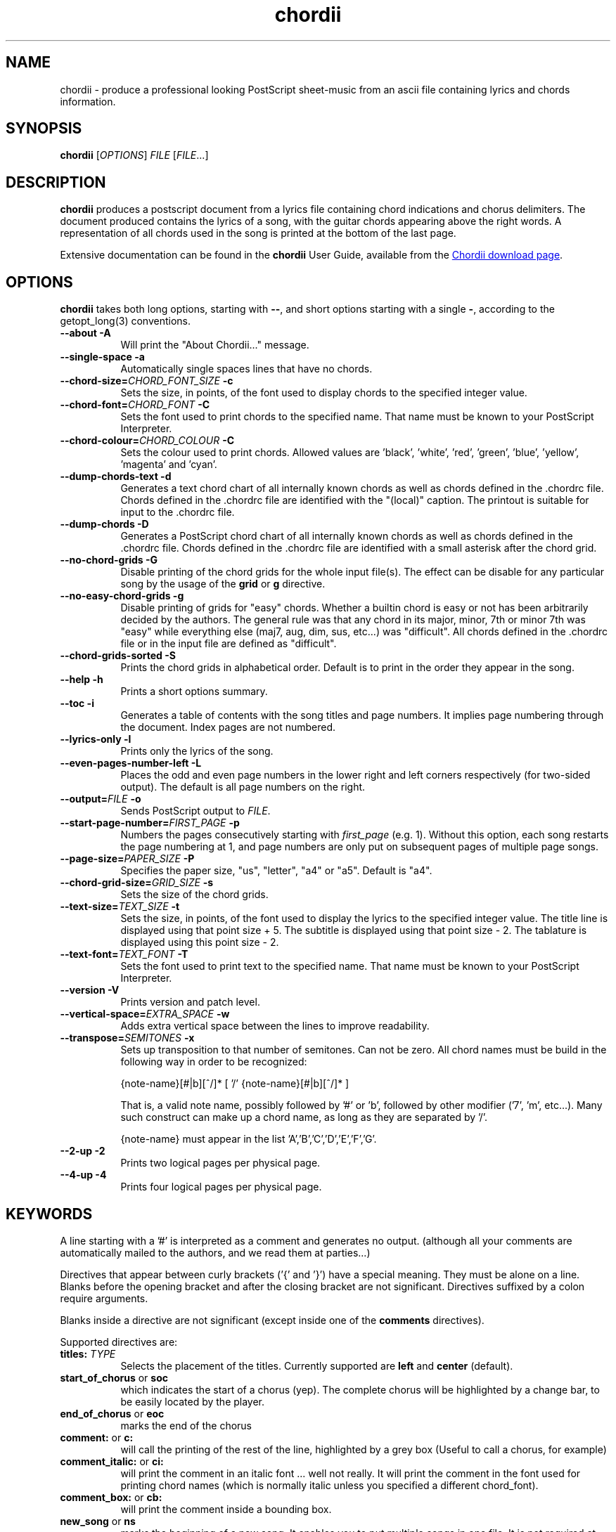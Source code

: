 .TH chordii 1 "July 2011" "Utilities"
.SH NAME
chordii \- produce a professional looking PostScript sheet-music from an ascii file containing lyrics and chords information.
.SH SYNOPSIS
.B chordii
[\fIOPTIONS\fP] \fIFILE\fP [\fIFILE\fP...]
.SH DESCRIPTION
.B chordii
produces a postscript document from a lyrics file containing chord indications
and chorus delimiters. The document produced contains the lyrics of a song,
with the guitar chords appearing above the right words. A representation of all
chords used in the song is printed at the bottom of the last page.

Extensive documentation can be found in the \fBchordii\fP User Guide, available
from the
.UR http://sf.net/projects/chordii/files
Chordii download page
.UE .

.SH OPTIONS
.B chordii
takes both long options, starting with \fB\-\-\fP, and short options
starting with a single \fB\-\fP, according to the getopt_long(3) conventions.

.TP 8
.B \-\-about \-A
Will print the "About Chordii..." message.
.TP 8
.B \-\-single-space \-a
Automatically single spaces lines that have no chords.
.TP 8
.B \-\-chord-size=\fICHORD_FONT_SIZE\fP \-c
Sets the size, in points, of the font used to display chords to the specified
integer value.
.TP 8
.B \-\-chord-font=\fICHORD_FONT\fP \-C
Sets the font used to print chords to the specified name. That name must be
known to your PostScript Interpreter.
.TP 8
.B \-\-chord-colour=\fICHORD_COLOUR\fP \-C
Sets the colour used to print chords. Allowed
values are 'black', 'white', 'red', 'green', 'blue', 'yellow', 'magenta' and 'cyan'.
.TP 8
.B \-\-dump-chords-text  \-d
Generates a text chord chart of all internally known chords as well as chords
defined in the .chordrc file. Chords defined in the .chordrc file are
identified with the "(local)" caption. The printout is suitable for input to
the .chordrc file.
.TP 8
.B \-\-dump-chords \-D
Generates a PostScript chord chart of all internally known chords as well as
chords defined in the .chordrc file. Chords defined in the .chordrc file are
identified with a small asterisk after the chord grid.
.TP 8
.B \-\-no-chord-grids \-G
Disable printing of the chord grids for the whole input file(s). The effect can
be disable for any particular song by the usage of the \fBgrid\fP or \fBg\fP
directive.
.TP 8
.B \-\-no-easy-chord-grids \-g
Disable printing of grids for "easy" chords. Whether a builtin chord is easy
or not has been arbitrarily decided by the authors. The general rule was that
any chord in its major, minor, 7th or minor 7th was "easy" while everything
else (maj7, aug, dim, sus, etc...) was "difficult". All chords defined in 
the .chordrc file or in the input file are defined as "difficult".
.TP 8
.B \-\-chord-grids-sorted \-S
Prints the chord grids in alphabetical order. Default is to print in
the order they appear in the song.
.TP 8
.B \-\-help \-h
Prints a short options summary.
.TP
.B \-\-toc \-i
Generates a table of contents with the song titles and page numbers.
It implies page numbering through the document. Index pages
are not numbered.
.TP 8
.B \-\-lyrics-only \-l
Prints only the lyrics of the song.
.TP 8
.B \-\-even-pages-number-left \-L
Places the odd and even page numbers in the lower right and left
corners respectively (for two-sided output). The default is all page
numbers on the right.
.TP 8
.B \-\-output=\fIFILE\fP \-o
Sends PostScript output to \fIFILE\fP.
.TP 8
.B \-\-start-page-number=\fIFIRST_PAGE\fP \-p
Numbers the pages consecutively starting with \fIfirst_page\fP (e.g.
1). Without this option, each song restarts the page numbering at 1,
and page numbers are only put on subsequent pages of multiple page
songs.
.TP 8
.B \-\-page-size=\fIPAPER_SIZE\fP \-P
Specifies the paper size, "us", "letter", "a4" or "a5". Default is "a4".
.TP 8
.B \-\-chord-grid-size=\fIGRID_SIZE\fP \-s
Sets the size of the chord grids.
.TP 8
.B \-\-text-size=\fITEXT_SIZE\fP \-t
Sets the size, in points, of the font used to display the lyrics to the
specified integer value. The title line is displayed using that point
size + 5. The subtitle is displayed using that point size \- 2. The
tablature is displayed using this point size \- 2.
.TP 8
.B  \-\-text-font=\fITEXT_FONT\fP \-T
Sets the font used to print text to the specified name. That name must be
known to your PostScript Interpreter.
.TP 8
.B \-\-version \-V
Prints version and patch level.
.TP 8
.B \-\-vertical-space=\fIEXTRA_SPACE\fP \-w
Adds extra vertical space between the lines to improve readability.
.TP 8
.B \-\-transpose=\fISEMITONES\fP \-x
Sets up transposition to that number of semitones. Can not be zero. All
chord names must be build in the following way in order to be recognized:

{note-name}[#|b][^/]* [ '/' {note-name}[#|b][^/]* ]

That is, a valid note name, possibly followed by '#' or 'b', followed by
other modifier ('7', 'm', etc...). Many such construct can make up a chord
name, as long as they are separated by '/'.

{note-name} must appear in the list 'A','B','C','D','E','F','G'.
.TP 8
.B \-\-2-up \-2
Prints two logical pages per physical page.
.TP 8
.B \-\-4-up \-4
Prints four logical pages per physical page.

.SH KEYWORDS
A line starting with a '#' is interpreted as a comment and generates no
output. (although all your comments are automatically mailed to the authors,
and we read them at parties...)

Directives that appear between curly brackets ('{' and '}') have a special
meaning. They must be alone on a line. Blanks before the opening bracket and
after the closing bracket are not significant. Directives suffixed by a colon
require arguments.

Blanks inside a directive are not significant (except inside one of the
\fBcomments\fP directives).

Supported directives are:
.TP 8
.B titles: \fITYPE\fP
Selects the placement of the titles. Currently supported are \fBleft\fP and
\fBcenter\fP (default).
.TP 8
.B start_of_chorus\fP or \fBsoc\fP
which indicates the start of a chorus (yep). The complete chorus will
be highlighted by a change bar, to be easily located by the player.
.TP 8
.B end_of_chorus\fP or \fBeoc\fP
marks the end of the chorus
.TP 8
.B comment:\fP or \fBc:\fP
will call the printing of the rest of the line, highlighted by a grey box
(Useful to call a chorus, for example)
.TP 8
.B comment_italic:\fP or \fBci:\fP
will print the comment in an italic font ... well not really. It will print the
comment in the font used for printing chord names (which is normally italic
unless you specified a different chord_font).
.TP 8
.B comment_box:\fP or \fBcb:\fP
will print the comment inside a bounding box.
.TP 8
.B new_song\fP or \fBns\fP
marks the beginning of a new song. It enables you to put multiple songs
in one file. It is not required at the beginning of the file.
.TP 8
.B title:\fP or \fBt:\fP
specifies the title of the song. It will appear centered at the top of the first
page, and at the bottom of every other page, accompanied there by the
page number, within the current song.
.TP 8
.B subtitle:\fP or \fBst:\fP
specifies a string to be printed right below the title. Many subtitles can be
specified
.TP 8
.B define:\fP \fINAME\fP base-fret \fIOFFSET\fP frets \fISTR1...STR6\fP
defines a new chord called \fINAME\fP.

Example for a 6-string guitar:

.EX
{define Ab+: base-fret 1 frets x x 2 1 1 0}
.EE

The keyword "base-fret" indicates that the number that follows (\fIOFFSET\fP)
is the first fret that is to be displayed when representing the way this chord
is played.

The keyword "frets" then appears and is followed by 6 values. These values are
the fret number [ 1 to n ] for each string [\fISTR1\fP to \fISTR6\fP] and are
RELATIVE to the offset. A value of "-", "X" or "x" indicates a string that is
not played.

Keywords "base-fret" and "frets" are MANDATORY.

A value of 0 for a given string means it is to be played open, and will be
marked by a small open circle above the string in the grid. The strings are
numbered in ascending order of tonality, starting on the low E (the top
string). On output, a chord defined in the user's .chordrc file will have a
small asterisk near its grid, a chord defined in a song will have two small
asterixes.

At the beginning of every song, the default chords are re-loaded and the
user's .chordrc file is re-read. Chord definition of new chords inside
the text of a song are only valid for that song.

The syntax of a {\fBdefine\fP} directive has been modified in version 3.5.
Chordii will attempt to recognize an old-format {\fBdefine\fP} and will accept
it. It will, though, print a warning inviting you to modify your input file to
use the new syntax (the exact {\fBdefine\fP} entry to use is provided as an
example).
.TP 8
.B pagetype: \fITYPE\fP
Selects the page type. Currently supported page types are \fBa4\fP and
\fBletter\fP.
.br
This directive may only occur in the .chordrc file.
.TP 8
.B textfont: \fIPOSTSCRIPT_FONT\fP
same as \fB\-T\fP command option
.TP 8
.B textsize: \fIN\fP
same as \fB\-t\fP command option
.TP 8
.B chordfont: \fIPOSTSCRIPT_FONT\fP
same as \fB\-C\fP command option
.TP 8
.B chordsize: \fIN\fP
same as \fB\-c\fP command option
.TP 8
.B no_grid\fP or \fBng\fP
will disable printing of the chord grids for the current song.
.TP 8
.B grid\fP or \fBg\fP
will enable the printing of the chord grids for the current song (subject to
the limitation caused by the usage of the \fB-g\fP option). This directive will
overide the runtime \fB-G\fP option for the current song.
.TP 8
.B new_page\fP or \fBnp\fP
will force a logical page break (which will obviously turn out to be a physical
page break if you are not in either 2-up or 4-up mode).
.TP 8
.B \fBnew_physical_page\fP or \fBnpp\fP
will force a physical page break (in any mode).
.TP 8
.B \fBstart_of_tab\fP or \fBsot\fP
will cause chord to use a monospace (ie: non-proportional) font for the
printing of text. This can be used to enter 'tab' information where character
positioning is crucial. The Courier font is used with a smaller point-size
than the rest of the text.
.TP 8
.B \fBend_of_tab\fP or \fBeot\fP
will stop using monospace font. The effect is implicit at the end of a song.
.TP 8
.B \fBcolumns: \fIN\fP or \fBcol: \fIN\fP
specifies the number of columns on the pages of the current song.
.TP 8
.B \fBcolumn_break\fP or \fBcolb\fP
forces a column break. The next line of the song will appear in the next available
column, at the same height as the last "columns" statement if still
on the same page, or at the top of the page otherwise.
.SH FILES
.TP 8
.B $HOME/.chordrc
Initial directives re-read after each song.
.SH NOTES
Run time options override settings from your .chordrc file. So the assignement
sequence of, for instance, the text size, will be: system default, .chordrc,
run-time option, and finally from within the song itself.

All keywords are case independent.
.SH BUGS
Chordii will not wrap long lines around the right margin.

White space is not inserted inside the text line, even if white space
is inserted in the "chord" line above the text. The net effect is that
chord names can appear further down the line than what was intended. This is
a side effect from fixing an old "bug" that caused the chord names to overlap.
This bug will only manifest itself if you have lots of chord but little text.
Inserting white space in the text is a good workaround.

In 2-up mode, if page-numbering is invoked on a document that has an
odd number of page, the page number for the last page will be printed
at the bottom right of the virtual page instead of the bottom right of
the physical page.
.SH COPYRIGHT
Copyright (C)2008 The Chordii Project
.br
Copyright (C)1990-91-92-93 by Martin Leclerc and Mario Dorion
.SH AUTHORS
.MT jvromans@squirrel.nl
Johan Vromans
.ME
.br
.MT Martin.Leclerc@Sun.COM
Martin Leclerc
.ME
*** DEFUNCT ***
.br
and
.MT Mario.Dorion@Sun.COM
Mario Dorion
.ME
*** DEFUNCT ***
.SH CONTRIBUTORS
.MT putz@parc.xerox.com
Steve Putz
.ME
.br
.MT GERLAND@ubvms.cc.buffalo.edu
Jim Gerland
.ME
.br
.MT ab147@freenet.acsu.buffalo.edu
Leo Bicknell
.ME
